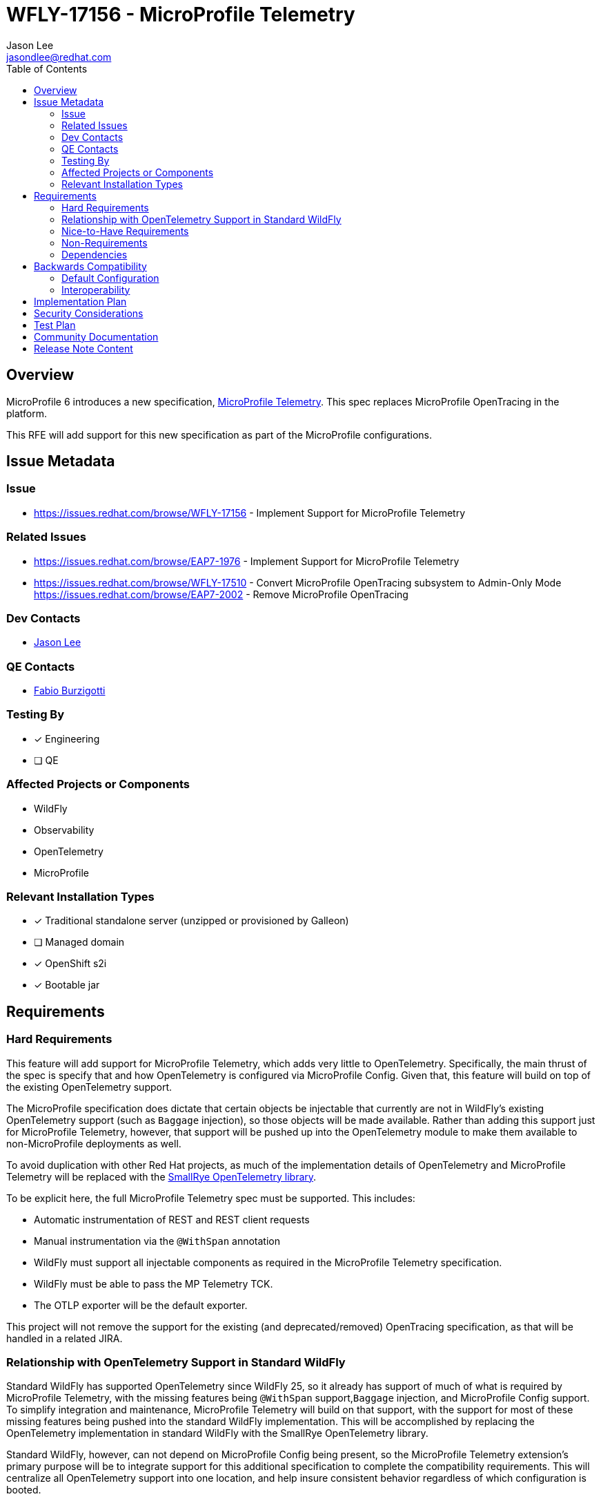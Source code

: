 = WFLY-17156 - MicroProfile Telemetry
:author:            Jason Lee
:email:             jasondlee@redhat.com
:mptel_proj:        https://github.com/eclipse/microprofile-telemetry
:sr_otel:           https://github.com/smallrye/smallrye-opentelemetry
:toc:               left
:icons:             font
:idprefix:
:idseparator:       -

== Overview
MicroProfile 6 introduces a new specification, {mptel_proj}[MicroProfile Telemetry]. This spec replaces MicroProfile OpenTracing in the platform.

This RFE will add support for this new specification as part of the MicroProfile configurations.

== Issue Metadata

=== Issue

* https://issues.redhat.com/browse/WFLY-17156 - Implement Support for MicroProfile Telemetry

=== Related Issues

* https://issues.redhat.com/browse/EAP7-1976 - Implement Support for MicroProfile Telemetry
* https://issues.redhat.com/browse/WFLY-17510 - Convert MicroProfile OpenTracing subsystem to Admin-Only Mode
https://issues.redhat.com/browse/EAP7-2002 - Remove MicroProfile OpenTracing

=== Dev Contacts

* mailto:{email}[{author}]

=== QE Contacts

* mailto:fburzigo@redhat.com[Fabio Burzigotti]

=== Testing By

* [x] Engineering
* [ ] QE

=== Affected Projects or Components

* WildFly
* Observability
* OpenTelemetry
* MicroProfile


=== Relevant Installation Types

* [x] Traditional standalone server (unzipped or provisioned by Galleon)
* [ ] Managed domain
* [x] OpenShift s2i
* [x] Bootable jar

== Requirements

=== Hard Requirements

This feature will add support for MicroProfile Telemetry, which adds very little to OpenTelemetry. Specifically, the main thrust of the spec is specify that and how OpenTelemetry is configured via MicroProfile Config. Given that, this feature will build on top of the existing OpenTelemetry support. 

The MicroProfile specification does dictate that certain objects be injectable that currently are not in WildFly's existing OpenTelemetry support (such as `Baggage` injection), so those objects will be made available. Rather than adding this support just for MicroProfile Telemetry, however, that support will be pushed up into the OpenTelemetry module to make them available to non-MicroProfile deployments as well.

To avoid duplication with other Red Hat projects, as much of the implementation details of OpenTelemetry and MicroProfile Telemetry will be replaced with the {sr_otel}[SmallRye OpenTelemetry library].

To be explicit here, the full MicroProfile Telemetry spec must be supported. This includes:

* Automatic instrumentation of REST and REST client requests
* Manual instrumentation via the `@WithSpan` annotation
* WildFly must support all injectable components as required in the MicroProfile Telemetry specification.
* WildFly must be able to pass the MP Telemetry TCK.
* The OTLP exporter will be the default exporter.

This project will not remove the support for the existing (and deprecated/removed) OpenTracing specification, as that will be handled in a related JIRA.

=== Relationship with OpenTelemetry Support in Standard WildFly

Standard WildFly has supported OpenTelemetry since WildFly 25, so it already has support of much of what is required by MicroProfile Telemetry, with the missing features being `@WithSpan` support,`Baggage` injection, and MicroProfile Config support. To simplify integration and maintenance, MicroProfile Telemetry will build on that support, with the support for most of these missing features being pushed into the standard WildFly implementation. This will be accomplished by replacing the OpenTelemetry implementation in standard WildFly with the SmallRye OpenTelemetry library.

Standard WildFly, however, can not depend on MicroProfile Config being present, so the MicroProfile Telemetry extension's primary purpose will be to integrate support for this additional specification to complete the compatibility requirements. This will centralize all OpenTelemetry support into one location, and help insure consistent behavior regardless of which configuration is booted.

=== Nice-to-Have Requirements

=== Non-Requirements

* Support for agent instrumentation
* Removal of MicroProfile OpenTracing extension (this will be handled via another JIRA, with proper product considerations handle then)


=== Dependencies

* CDI/Weld
* MicroProfile Config
* OpenTelemetry

== Backwards Compatibility

As a new system, there are no direct backwards compatibility concerns. However, as this extension, and the spec it covers, replaces an existing extension (and spec), care will need to be taken in documenting the migration concerns of end users' applications that are making use of MicroProfile OpenTracing.

=== Default Configuration

[IMPORTANT]
=====
As per the spec, this extension, while loaded and enabled, will default to `disabled`, and must be enabled on a per-application basis via MicroProfile Config:

.microprofile-config.properties
[source]
-----
otel.sdk.disabled=false
-----
=====

=== Interoperability

MicroProfile Telemetry and MicroProfile OpenTracing _can_ be in use simultaneously, though this will result in near duplicate traces being produced and (possibly, depending on configuration) exported. This duplication of data would negatively impact the value of the telemetry data, so the MicroProfile OpenTracing extension should be removed from the server configurations.

[NOTE]
=====
There is a JIRA (linked above) to remove OpenTracing from the system. This change should ship concurrently with this one, so this may be a non-issue for administrators, but should be noted here in case schedules shift.
=====

== Implementation Plan

SmallRye has created an implementation of MicroProfile Telemetry at {sr_otel}.

Engineering will use this library first to reimplement the existing OpenTelemetry support in standard WildFly. This shared base will both minimize the amount of code that must be directly maintained in WildFly, while also helping to insure consistent behavior for OpenTeletry-enabled applications for both "normal" and MicroProfile configurations.

The primary value add of MicroProfile Telemetry over the "vanilla" OpenTelemetry specification is the requirement to use MicroProfile Config to configure the library on a per-application basis. The to-be-added `microprofile-telemetry` module, then, will only add support for such a configuration. The OpenTelemetry configuration found in the server configs will be the default configuration for all applications (with the lone caveat that the `enabled` value will switch to off, per spec requirements), but applications will be able to override those values with their MicroProfile Config settings.

To summarize, the following modules will be added or modified as part of this effort:

* `org.wildfly.extension.opentelemetry` (modified)
* `org.wildfly.extension.opentelemetry-api` (modified)
* `org.wildfly.extension.microprofile.telemetry` (added)
* `org.wildfly.extension.microprofile.telemetry-api` (added)

== Security Considerations

* It is possible that users can intercept exported trace data if WildFly blindly starts exporting to the default OTLP endpoint so, as is the case with the existing OpenTelemetry support, tracing functionality will be disabled if an endpoint is not configured.
* There is no native notion of security when pushing data to the OpenTelemetry Collector. It is expected that access to the collector itself (and any downstream aggregators) are properly secured. No attempt, then, can or will be made to authenticate with the collector or in any other way secure the exported trace data.

== Test Plan

* Much of the functionality of MP Telemetry will be tested using the existing OpenTelemetry tests since so much of the functionality resides there.
* The MP Telemetry TCK will be added to `testsuite/integration/microprofile-tck` to verify and insure compliance

== Community Documentation

Within the community documentation the focus will cover the following topics.

 * Installation of the extension / subsystem.
 * The removal/disablement of the MicroProfile OpenTracing extension / subsystem (unless/until this content is removed with the OpenTracing extension itself).
 * The MicroProfile Config properties as defined in the MicroProfile Telemetry specification.

An appropriate Quickstart will be handled under it's own RFE, the Quickstart will be where a full end to end example is described.

Beyond this the MicroProfle Telemetry specification should be the definitive source of relevent information.

== Release Note Content

Support has been added for the https://github.com/eclipse/microprofile-telemetry/[MicroProfile Telemetry] 1.0 specification with the addition of a new subsystem `microprofile-telemetry`. MicroProfile Telemetry provides tracing functionality for applications based on the widely adopted OpenTelemetry project. This extension and subsystem replaces the long-deprecated MicroProfile OpenTracing extension.
